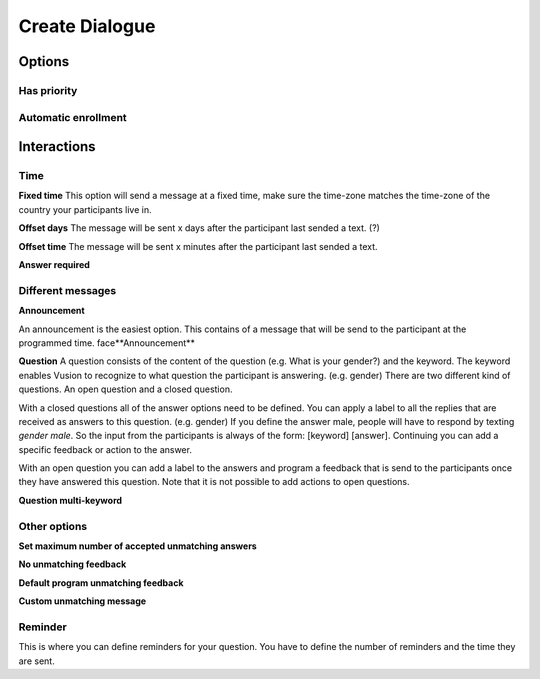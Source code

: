 Create Dialogue
###############

Options
==============

Has priority
-------------

Automatic enrollment
-----------------------

Interactions
=============

Time
-----------

**Fixed time**
This option will send a message at a fixed time, make sure the time-zone matches the time-zone of the country your participants live in. 

**Offset days**
The message will be sent x days after the participant last sended a text. (?)


**Offset time**
The message will be sent x minutes after the participant last sended a text. 

**Answer required**

Different messages
----------------

**Announcement**

An announcement is the easiest option. This contains of a message that will be send to the participant at the programmed time. 
face**Announcement**

**Question**
A question consists of the content of the question (e.g. What is your gender?) and the keyword.
The keyword enables Vusion to recognize to what question the participant is answering. (e.g. gender)
There are two different kind of questions. An open question and a closed question.

With a closed questions all of the answer options need to be defined. 
You can apply a label to all the replies that are received as answers to this question. (e.g. gender)
If you define the answer male, people will have to respond by texting *gender male*.
So the input from the participants is always of the form: [keyword] [answer].
Continuing you can add a specific feedback or action to the answer.

With an open question you can add a label to the answers and program a feedback that is send to the participants once they have answered this question.
Note that it is not possible to add actions to open questions.


**Question multi-keyword**



Other options
---------------

**Set maximum number of accepted unmatching answers**

**No unmatching feedback**

**Default program unmatching feedback**

**Custom unmatching message**


Reminder
--------------
This is where you can define reminders for your question. 
You have to define the number of reminders and the time they are sent. 










